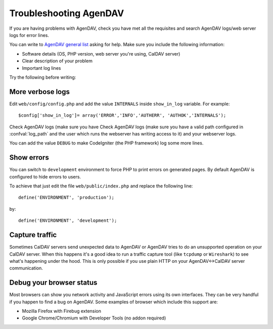 Troubleshooting AgenDAV
=======================

If you are having problems with AgenDAV, check you have met all the
requisites and search AgenDAV logs/web server logs for error lines.

You can write to `AgenDAV general list
<http://groups.google.com/group/agendav-general>`_ asking for help. Make
sure you include the following information:

* Software details (OS, PHP version, web server you're using, CalDAV server)
* Clear description of your problem
* Important log lines

Try the following before writing:

More verbose logs
-----------------

Edit ``web/config/config.php`` and add the value ``INTERNALS`` inside
``show_in_log`` variable. For example::

  $config['show_in_log']= array('ERROR','INFO','AUTHERR', 'AUTHOK','INTERNALS');

Check AgenDAV logs (make sure you have Check AgenDAV logs (make sure you
have a valid path configured in :confval:`log_path` and the user which runs
the webserver has writing access to it) and your webserver logs.

You can add the value ``DEBUG`` to make CodeIgniter (the PHP framework) log
some more lines.

Show errors
-----------

You can switch to ``development`` environment to force PHP to print errors
on generated pages. By default AgenDAV is configured to hide errors to
users.

To achieve that just edit the file ``web/public/index.php`` and replace the
following line::

	define('ENVIRONMENT', 'production');

by::

	define('ENVIRONMENT', 'development');


Capture traffic
---------------

Sometimes CalDAV servers send unexpected data to AgenDAV or AgenDAV tries to
do an unsupported operation on your CalDAV server. When this happens it's a
good idea to run a traffic capture tool (like ``tcpdump`` or ``Wireshark``)
to see what's happening under the hood. This is only possible if you use
plain HTTP on your AgenDAV<->CalDAV server communication.

Debug your browser status
-------------------------

Most browsers can show you network activity and JavaScript errors using its
own interfaces. They can be very handful if you happen to find a bug on
AgenDAV. Some examples of browser which include this support are:

* Mozilla Firefox with Firebug extension
* Google Chrome/Chromium with Developer Tools (no addon required)
